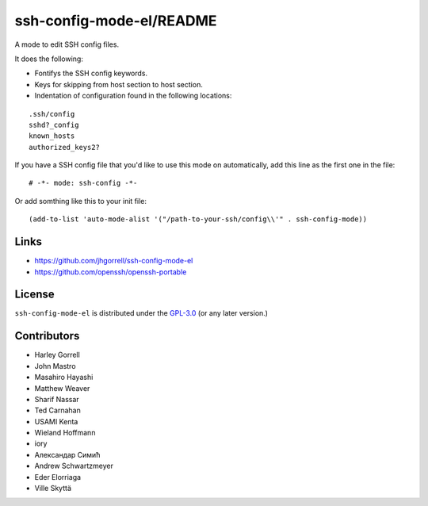 ssh-config-mode-el/README
==================================================

.. image:: https://melpa.org/packages/ssh-config-mode-badge.svg
   :target: https://melpa.org/#/ssh-config-mode

.. image:: https://github.com/jhgorrell/ssh-config-mode-el/actions/workflows/10-run-tests.yml/badge.svg
   :target: https://github.com/jhgorrell/ssh-config-mode-el/actions/workflows/10-run-tests.yml

A mode to edit SSH config files.

It does the following:

- Fontifys the SSH config keywords.
- Keys for skipping from host section to host section.
- Indentation of configuration found in the following locations:

::

    .ssh/config
    sshd?_config
    known_hosts
    authorized_keys2?

If you have a SSH config file that you'd like to use this
mode on automatically, add this line as the first one in the file:

::

    # -*- mode: ssh-config -*-

Or add somthing like this to your init file:

::

    (add-to-list 'auto-mode-alist '("/path-to-your-ssh/config\\'" . ssh-config-mode))

Links
----------------------------------------

- https://github.com/jhgorrell/ssh-config-mode-el
- https://github.com/openssh/openssh-portable


License
----------------------------------------

``ssh-config-mode-el`` is distributed under the
`GPL-3.0 <https://www.gnu.org/licenses/gpl-3.0.txt>`_
(or any later version.)

Contributors
--------------------------------------------------

- Harley Gorrell
- John Mastro
- Masahiro Hayashi
- Matthew Weaver
- Sharif Nassar
- Ted Carnahan
- USAMI Kenta
- Wieland Hoffmann
- iory
- Александар Симић
- Andrew Schwartzmeyer
- Eder Elorriaga
- Ville Skyttä
